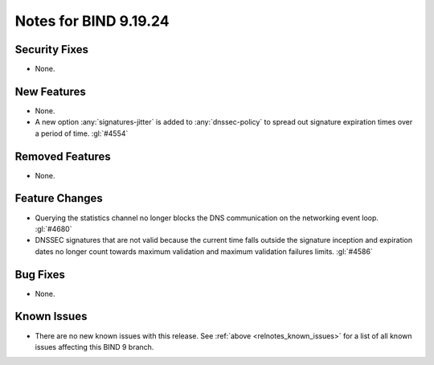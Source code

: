 .. Copyright (C) Internet Systems Consortium, Inc. ("ISC")
..
.. SPDX-License-Identifier: MPL-2.0
..
.. This Source Code Form is subject to the terms of the Mozilla Public
.. License, v. 2.0.  If a copy of the MPL was not distributed with this
.. file, you can obtain one at https://mozilla.org/MPL/2.0/.
..
.. See the COPYRIGHT file distributed with this work for additional
.. information regarding copyright ownership.

Notes for BIND 9.19.24
----------------------

Security Fixes
~~~~~~~~~~~~~~

- None.

New Features
~~~~~~~~~~~~

- None.

- A new option :any:`signatures-jitter` is added to :any:`dnssec-policy` to
  spread out signature expiration times over a period of time. :gl:`#4554`

Removed Features
~~~~~~~~~~~~~~~~

- None.

Feature Changes
~~~~~~~~~~~~~~~

- Querying the statistics channel no longer blocks the DNS communication
  on the networking event loop. :gl:`#4680`

- DNSSEC signatures that are not valid because the current time falls outside
  the signature inception and expiration dates no longer count towards maximum
  validation and maximum validation failures limits. :gl:`#4586`

Bug Fixes
~~~~~~~~~

- None.

Known Issues
~~~~~~~~~~~~

- There are no new known issues with this release. See :ref:`above
  <relnotes_known_issues>` for a list of all known issues affecting this
  BIND 9 branch.
